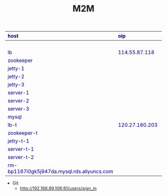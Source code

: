#+TITLE:M2M
#+OPTIONS: ^:nil {}:nil num:nil toc:nil timestamp:nil author:nil creator:nil html-postamble:nil 

#+CAPTION: 
#+ATTR_HTML: :style color: navy; margin:auto; :border 1 :rules all :frame border :width 100%
|---------------------------------------------+----------------+----------------+------+-------------------|
| host                                        | oip            | ip             | user | password          |
| <l>                                         | <l>            | <l>            | <l>  | <l>               |
|---------------------------------------------+----------------+----------------+------+-------------------|
|                                             |                | 192.168.89.106 | root | redhat            |
|---------------------------------------------+----------------+----------------+------+-------------------|
| lb                                          | 114.55.87.118  | 10.47.51.228   | root |                   |
| zookeeper                                   |                | 10.24.235.198  |      |                   |
| jetty-1                                     |                | 10.24.153.152  |      |                   |
| jetty-2                                     |                | 10.24.235.105  |      |                   |
| jetty-3                                     |                | 10.24.155.129  |      |                   |
| server-1                                    |                | 10.24.252.94   |      |                   |
| server-2                                    |                | 10.24.252.163  |      |                   |
| server-3                                    |                | 10.24.241.79   |      |                   |
| mysql                                       |                | 10.47.125.111  | root |                   |
|---------------------------------------------+----------------+----------------+------+-------------------|
| lb-t                                        | 120.27.160.203 | 10.47.51.228   | root | 123!@#QWE         |
| zookeeper-t                                 |                | 10.47.54.56    | root | 123!@#QWE         |
| jetty-t-1                                   |                | 10.46.71.48    | root | 123!@#QWE         |
| server-t-1                                  |                | 10.28.15.136   | root | 123!@#QWE         |
| server-t-2                                  |                | 10.27.213.225  | root | 123!@#QWE         |
| rm-bp1167i0gk5j947da.mysql.rds.aliyuncs.com |                |                | root | 123!@#QWE         |
|---------------------------------------------+----------------+----------------+------+-------------------|

+ Git
 - http://192.168.89.106:81/users/sign_in
